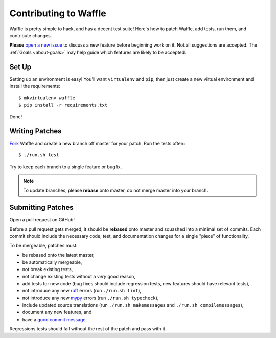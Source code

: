 .. _about-contributing:
.. highlight:: shell

======================
Contributing to Waffle
======================

Waffle is pretty simple to hack, and has a decent test suite! Here's how
to patch Waffle, add tests, run them, and contribute changes.

**Please** `open a new issue`_ to discuss a new feature before beginning
work on it. Not all suggestions are accepted. The :ref:`Goals
<about-goals>` may help guide which features are likely to be accepted.


Set Up
======

Setting up an environment is easy! You'll want ``virtualenv`` and
``pip``, then just create a new virtual environment and install the
requirements::

    $ mkvirtualenv waffle
    $ pip install -r requirements.txt

Done!


Writing Patches
===============

Fork_ Waffle and create a new branch off master for your patch. Run the
tests often::

    $ ./run.sh test

Try to keep each branch to a single feature or bugfix.

.. note::

    To update branches, please **rebase** onto master, do not merge
    master into your branch.


Submitting Patches
==================

Open a pull request on GitHub!

Before a pull request gets merged, it should be **rebased** onto master
and squashed into a minimal set of commits. Each commit should include
the necessary code, test, and documentation changes for a single "piece"
of functionality.

To be mergeable, patches must:

- be rebased onto the latest master,
- be automatically mergeable,
- not break existing tests,
- not change existing tests without a *very* good reason,
- add tests for new code (bug fixes should include regression tests, new
  features should have relevant tests),
- not introduce any new ruff_ errors (run ``./run.sh lint``),
- not introduce any new mypy_ errors (run ``./run.sh typecheck``),
- include updated source translations (run ``./run.sh makemessages`` and ``./run.sh compilemessages``),
- document any new features, and
- have a `good commit message`_.

Regressions tests should fail without the rest of the patch and pass
with it.


.. _open a new issue: https://github.com/django-waffle/django-waffle/issues/new
.. _Fork: https://github.com/django-waffle/django-waffle/fork
.. _ruff: https://pypi.python.org/pypi/ruff
.. _mypy: https://www.mypy-lang.org/
.. _good commit message: http://tbaggery.com/2008/04/19/a-note-about-git-commit-messages.html
